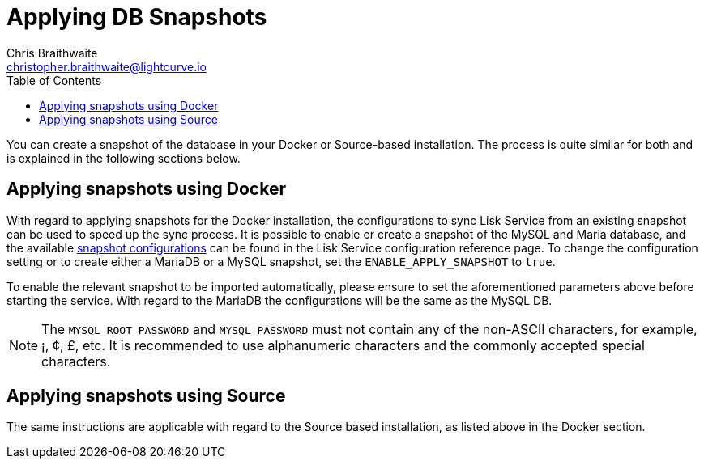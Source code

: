 = Applying DB Snapshots
Chris Braithwaite <christopher.braithwaite@lightcurve.io>
:description: Describes how to perform Lisk Service snapshots
:toc:
:idseparator: -
:idprefix:
:experimental:
:imagesdir: ../assets/images
:source-language: bash
:url_snapshot_config: configuration/index.adoc#database-snapshot-configuration

You can create a snapshot of the database in your Docker or Source-based installation.
The process is quite similar for both and is explained in the following sections below.

== Applying snapshots using Docker

With regard to applying snapshots for the Docker installation, the configurations to sync Lisk Service from an existing snapshot can be used to speed up the sync process.
It is possible to enable or create a snapshot of the MySQL and Maria database, and the available xref:{url_snapshot_config}[snapshot configurations] can be found in the Lisk Service configuration reference page.
To change the configuration setting or to create either a MariaDB or a MySQL snapshot, set the `ENABLE_APPLY_SNAPSHOT` to `true`.

To enable the relevant snapshot to be imported automatically, please ensure to set the aforementioned parameters above before starting the service.
//TODO: Once the new Add backups page for Lisk Service is completed, add the following: If you wish to import the database manually, please refer to the xref:{add_backups.adoc}[Import Snapshot] section.
With regard to the MariaDB the configurations will be the same as the MySQL DB.

NOTE: The `MYSQL_ROOT_PASSWORD` and `MYSQL_PASSWORD` must not contain any of the non-ASCII characters, for example, ¡, ¢, £, etc.
It is recommended to use alphanumeric characters and the commonly accepted special characters.

== Applying snapshots using Source

The same instructions are applicable with regard to the Source based installation, as listed above in the Docker section.


